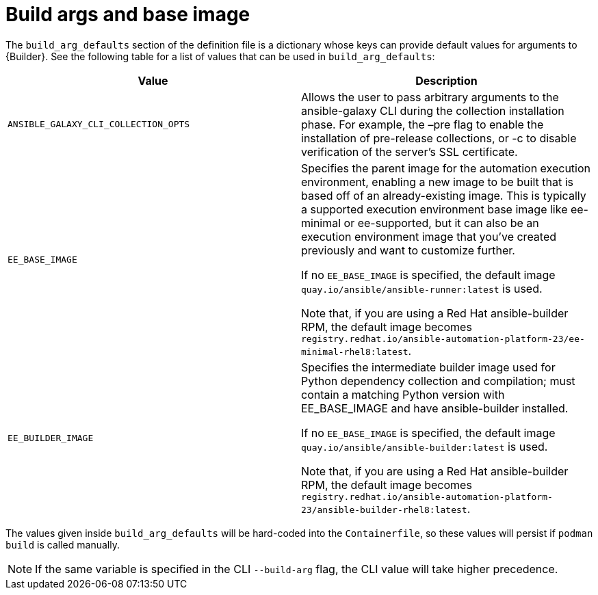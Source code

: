 [id="ref-build-args-base-image"]

= Build args and base image

The `build_arg_defaults` section of the definition file is a dictionary whose keys can provide default values for arguments to {Builder}. See the following table for a list of values that can be used in `build_arg_defaults`:

[cols="a,a"]
|===
| Value | Description

| `ANSIBLE_GALAXY_CLI_COLLECTION_OPTS`
| Allows the user to pass arbitrary arguments to the ansible-galaxy CLI during the collection installation phase. For example, the –pre flag to enable the installation of pre-release collections, or -c  to disable verification of the server's SSL certificate.

| `EE_BASE_IMAGE`
| Specifies the parent image for the automation execution environment, enabling a new image to be built that is based off of an already-existing image. This is typically a supported execution environment base image like ee-minimal or ee-supported, but it can also be an execution environment image that you've created previously and want to customize further.

If no `EE_BASE_IMAGE` is specified, the default image `quay.io/ansible/ansible-runner:latest` is used.

Note that, if you are using a Red Hat ansible-builder RPM, the default image becomes `registry.redhat.io/ansible-automation-platform-23/ee-minimal-rhel8:latest`.

| `EE_BUILDER_IMAGE`
| Specifies the intermediate builder image used for Python dependency collection and compilation; must contain a matching Python version with EE_BASE_IMAGE and have ansible-builder installed.

If no `EE_BASE_IMAGE` is specified, the default image `quay.io/ansible/ansible-builder:latest` is used.

Note that, if you are using a Red Hat ansible-builder RPM, the default image becomes `registry.redhat.io/ansible-automation-platform-23/ansible-builder-rhel8:latest`.
|===

The values given inside `build_arg_defaults` will be hard-coded into the `Containerfile`, so these values will persist if `podman build` is called manually.

NOTE: If the same variable is specified in the CLI `--build-arg` flag, the CLI value will take higher precedence.
